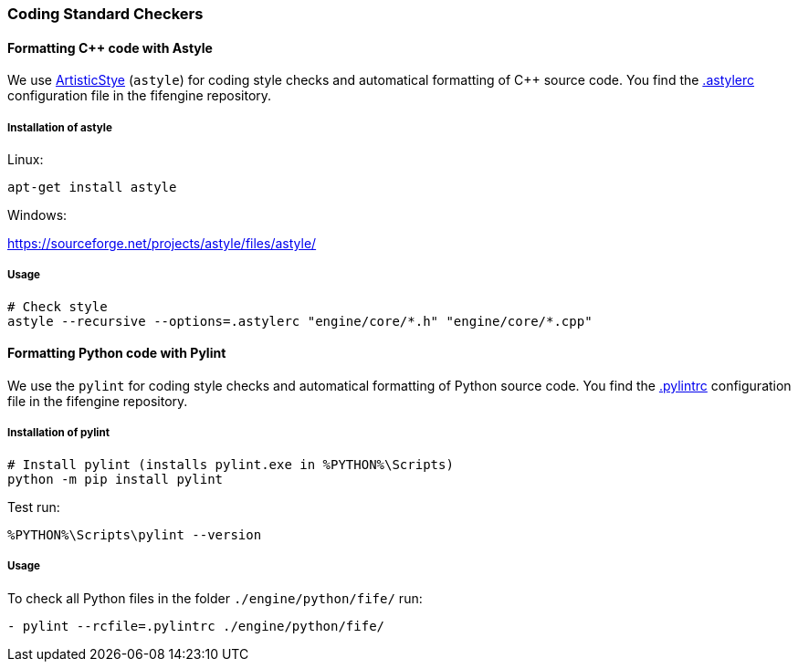 === Coding Standard Checkers

==== Formatting {cpp} code with Astyle

We use http://astyle.sourceforge.net/[ArtisticStye] (`astyle`) for coding style checks and automatical formatting of {cpp} source code.
You find the https://github.com/fifengine/fifengine/blob/master/.astylerc[.astylerc] configuration file in the fifengine repository.

===== Installation of astyle

Linux:

[source,bash]
----
apt-get install astyle
----

Windows:

https://sourceforge.net/projects/astyle/files/astyle/

===== Usage

[source, bash]
----
# Check style        
astyle --recursive --options=.astylerc "engine/core/*.h" "engine/core/*.cpp"
----

==== Formatting Python code with Pylint

We use the `pylint` for coding style checks and automatical formatting of Python source code.
You find the https://github.com/fifengine/fifengine/blob/master/.pylintrc[.pylintrc] configuration file in the fifengine repository.

===== Installation of pylint

[source, bash]
----
# Install pylint (installs pylint.exe in %PYTHON%\Scripts)
python -m pip install pylint
----

Test run: 

`%PYTHON%\Scripts\pylint --version` 

===== Usage

To check all Python files in the folder `./engine/python/fife/` run:

`- pylint --rcfile=.pylintrc ./engine/python/fife/`
